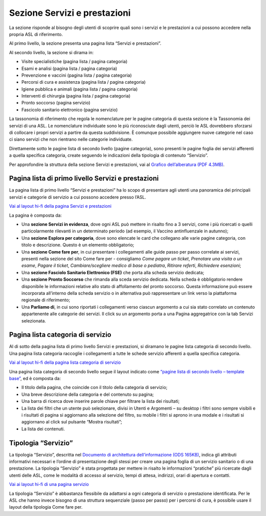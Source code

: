 Sezione Servizi e prestazioni
=================================

La sezione risponde al bisogno degli utenti di scoprire quali sono i servizi e le prestazioni a cui possono accedere nella propria ASL di riferimento.

Al primo livello, la sezione presenta una pagina lista “Servizi e prestazioni”.

Al secondo livello, la sezione si dirama in:

-	Visite specialistiche (pagina lista / pagina categoria)
-	Esami e analisi (pagina lista / pagina categoria)
-	Prevenzione e vaccini (pagina lista / pagina categoria)
-	Percorsi di cura e assistenza (pagina lista / pagina categoria)
-	Igiene pubblica e animali (pagina lista / pagina categoria)
-	Interventi di chirurgia (pagina lista / pagina categoria)
-	Pronto soccorso (pagina servizio)
-	Fascicolo sanitario elettronico (pagina servizio)

La tassonomia di riferimento che regola le nomenclature per le pagine categoria di questa sezione è la Tassonomia dei servizi di una ASL. Le nomenclature individuate sono le più riconosciute dagli utenti, perciò le ASL dovrebbero sforzarsi di collocare i propri servizi a partire da questa suddivisione. È comunque possibile aggiungere nuove categorie nel caso ci siano servizi che non rientrano nelle categorie individuate.

Direttamente sotto le pagine lista di secondo livello (pagine categoria), sono presenti le pagine foglia dei servizi afferenti a quella specifica categoria, create seguendo le indicazioni della tipologia di contenuto “Servizio”.

Per approfondire la struttura della sezione Servizi e prestazioni, vai al `Grafico dell’alberatura (PDF 4.3MB) <https://designers.italia.it/files/resources/modelli/aziende-sanitarie-locali/Alberatura-ModelloASL-DesignersItalia.pdf>`_.


Pagina lista di primo livello Servizi e prestazioni
-------------------------------------------------------

La pagina lista di primo livello “Servizi e prestazioni” ha lo scopo di presentare agli utenti una panoramica dei principali servizi e categorie di servizio a cui possono accedere presso l’ASL. 

`Vai al layout hi-fi della pagina Servizi e prestazioni <https://www.figma.com/file/wsLgwYpYrd9yS9Tqx0Wkjp/ASL---Modello-sito?type=design&node-id=1746-110642&mode=design&t=9uULpf4w4oqcoP7U-4>`_

La pagina è composta da:

•	Una **sezione Servizi in evidenza**, dove ogni ASL può mettere in risalto fino a 3 servizi, come i più ricercati o quelli particolarmente rilevanti in un determinato periodo (ad esempio, il Vaccino antinfluenzale in autunno);
•	Una **sezione Esplora per categoria**, dove sono elencate le card che collegano alle varie pagine categoria, con titolo e descrizione. Questo è un elemento obbligatorio;
•	Una **sezione Come fare per**, in cui presentare i collegamenti alle guide passo per passo correlate ai servizi, presenti nella sezione del sito Come fare per - consigliamo *Come pagare un ticket*, *Prenotare una visita o un esame*, *Pagare il ticket*, *Cambiare/scegliere medico di base o pediatra*, *Ritirare referti*, *Richiedere esenzioni*;
•	Una **sezione Fasciolo Sanitario Elettronico (FSE)** che porta alla scheda servizio dedicata;
•	Una **sezione Pronto Soccorso** che rimanda alla sceda servizio dedicata. Nella scheda è obbligatorio rendere disponibile le informazioni relative allo stato di affollamento del pronto soccorso. Questa informazione può essere incorporata all’interno della scheda servizio o in alternativa può rappresentare un link verso la piattaforma regionale di riferimento;
•	Una **Parliamo di**, in cui sono riportati i collegamenti verso ciascun argomento a cui sia stato correlato un contenuto appartenente alle categorie dei servizi. Il click su un argomento porta a una Pagina aggregatrice con la tab Servizi selezionata.


Pagina lista categoria di servizio
-------------------------------------

Al di sotto della pagina lista di primo livello Servizi e prestazioni, si diramano le pagine lista categoria di secondo livello. Una pagina lista categoria raccoglie i collegamenti a tutte le schede servizio afferenti a quella specifica categoria.

`Vai al layout hi-fi della pagina lista categoria di servizio <https://www.figma.com/file/wsLgwYpYrd9yS9Tqx0Wkjp/ASL---Modello-sito?type=design&node-id=1746-112290&mode=design&t=9uULpf4w4oqcoP7U-4>`_

Una pagina lista categoria di secondo livello segue il layout indicato come `“pagine lista di secondo livello – template base” <https://www.figma.com/file/wsLgwYpYrd9yS9Tqx0Wkjp/ASL---Modello-sito?type=design&node-id=1835-144054&mode=design&t=9uULpf4w4oqcoP7U-4>`_, ed è composta da:

•	Il titolo della pagina, che coincide con il titolo della categoria di servizio;
•	Una breve descrizione della categoria e del contenuto su pagina;
•	Una barra di ricerca dove inserire parole chiave per filtrare la lista dei risultati;
•	La lista dei filtri che un utente può selezionare, divisi in Utenti e Argomenti – su desktop i filtri sono sempre visibili e i risultati di pagina si aggiornano alla selezione del filtro, su mobile i filtri si aprono in una modale e i risultati si aggiornano al click sul pulsante “Mostra risultati”;
• La lista dei contenuti.

Tipologia “Servizio”
----------------------

La tipologia “Servizio”, descritta nel `Documento di architettura dell’informazione (ODS 165KB) <https://designers.italia.it/files/resources/modelli/aziende-sanitarie-locali/Architettura-ModelloASL-DesignersItalia.ods>`_, indica gli attributi informativi necessari e l’ordine di presentazione degli stessi per creare una pagina foglia di un servizio sanitario o di una prestazione. La tipologia “Servizio” è stata progettata per mettere in risalto le informazioni “pratiche” più ricercate dagli utenti delle ASL, come le modalità di accesso al servizio, tempi di attesa, indirizzi, orari di apertura e contatti.

`Vai ai layout hi-fi di una pagina servizio <https://www.figma.com/file/wsLgwYpYrd9yS9Tqx0Wkjp/ASL---Modello-sito?type=design&node-id=1746-112757&mode=design&t=9uULpf4w4oqcoP7U-4>`_

La tipologia “Servizio” è abbastanza flessibile da adattarsi a ogni categoria di servizio o prestazione identificata. Per le ASL che hanno invece bisogno di una struttura sequenziale (passo per passo) per i percorsi di cura, è possibile usare il layout della tipologia Come fare per.


